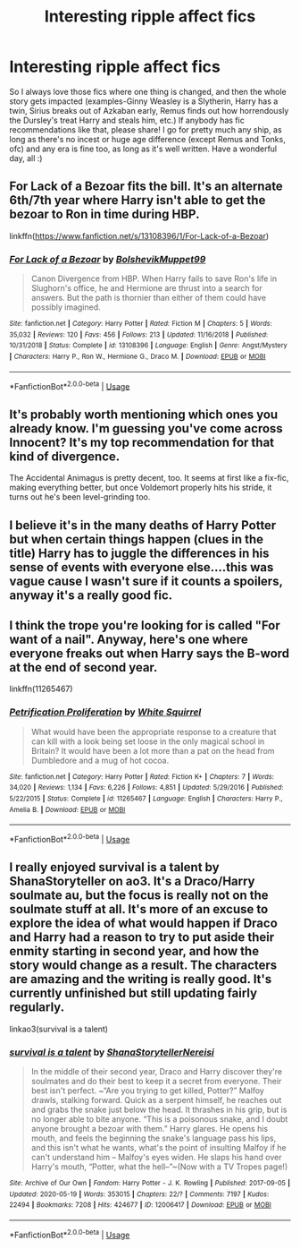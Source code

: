 #+TITLE: Interesting ripple affect fics

* Interesting ripple affect fics
:PROPERTIES:
:Author: LilyFlower52
:Score: 15
:DateUnix: 1590793779.0
:DateShort: 2020-May-30
:FlairText: Request
:END:
So I always love those fics where one thing is changed, and then the whole story gets impacted (examples-Ginny Weasley is a Slytherin, Harry has a twin, Sirius breaks out of Azkaban early, Remus finds out how horrendously the Dursley's treat Harry and steals him, etc.) If anybody has fic recommendations like that, please share! I go for pretty much any ship, as long as there's no incest or huge age difference (except Remus and Tonks, ofc) and any era is fine too, as long as it's well written. Have a wonderful day, all :)


** For Lack of a Bezoar fits the bill. It's an alternate 6th/7th year where Harry isn't able to get the bezoar to Ron in time during HBP.

linkffn([[https://www.fanfiction.net/s/13108396/1/For-Lack-of-a-Bezoar]])
:PROPERTIES:
:Author: Efficient_Assistant
:Score: 4
:DateUnix: 1590818372.0
:DateShort: 2020-May-30
:END:

*** [[https://www.fanfiction.net/s/13108396/1/][*/For Lack of a Bezoar/*]] by [[https://www.fanfiction.net/u/10461539/BolshevikMuppet99][/BolshevikMuppet99/]]

#+begin_quote
  Canon Divergence from HBP. When Harry fails to save Ron's life in Slughorn's office, he and Hermione are thrust into a search for answers. But the path is thornier than either of them could have possibly imagined.
#+end_quote

^{/Site/:} ^{fanfiction.net} ^{*|*} ^{/Category/:} ^{Harry} ^{Potter} ^{*|*} ^{/Rated/:} ^{Fiction} ^{M} ^{*|*} ^{/Chapters/:} ^{5} ^{*|*} ^{/Words/:} ^{35,032} ^{*|*} ^{/Reviews/:} ^{120} ^{*|*} ^{/Favs/:} ^{456} ^{*|*} ^{/Follows/:} ^{213} ^{*|*} ^{/Updated/:} ^{11/16/2018} ^{*|*} ^{/Published/:} ^{10/31/2018} ^{*|*} ^{/Status/:} ^{Complete} ^{*|*} ^{/id/:} ^{13108396} ^{*|*} ^{/Language/:} ^{English} ^{*|*} ^{/Genre/:} ^{Angst/Mystery} ^{*|*} ^{/Characters/:} ^{Harry} ^{P.,} ^{Ron} ^{W.,} ^{Hermione} ^{G.,} ^{Draco} ^{M.} ^{*|*} ^{/Download/:} ^{[[http://www.ff2ebook.com/old/ffn-bot/index.php?id=13108396&source=ff&filetype=epub][EPUB]]} ^{or} ^{[[http://www.ff2ebook.com/old/ffn-bot/index.php?id=13108396&source=ff&filetype=mobi][MOBI]]}

--------------

*FanfictionBot*^{2.0.0-beta} | [[https://github.com/tusing/reddit-ffn-bot/wiki/Usage][Usage]]
:PROPERTIES:
:Author: FanfictionBot
:Score: 2
:DateUnix: 1590818413.0
:DateShort: 2020-May-30
:END:


** It's probably worth mentioning which ones you already know. I'm guessing you've come across Innocent? It's my top recommendation for that kind of divergence.

The Accidental Animagus is pretty decent, too. It seems at first like a fix-fic, making everything better, but once Voldemort properly hits his stride, it turns out he's been level-grinding too.
:PROPERTIES:
:Author: thrawnca
:Score: 1
:DateUnix: 1590800097.0
:DateShort: 2020-May-30
:END:


** I believe it's in the many deaths of Harry Potter but when certain things happen (clues in the title) Harry has to juggle the differences in his sense of events with everyone else....this was vague cause I wasn't sure if it counts a spoilers, anyway it's a really good fic.
:PROPERTIES:
:Author: roseworthh
:Score: 1
:DateUnix: 1590809053.0
:DateShort: 2020-May-30
:END:


** I think the trope you're looking for is called "For want of a nail". Anyway, here's one where everyone freaks out when Harry says the B-word at the end of second year.

linkffn(11265467)
:PROPERTIES:
:Author: u-useless
:Score: 1
:DateUnix: 1590821966.0
:DateShort: 2020-May-30
:END:

*** [[https://www.fanfiction.net/s/11265467/1/][*/Petrification Proliferation/*]] by [[https://www.fanfiction.net/u/5339762/White-Squirrel][/White Squirrel/]]

#+begin_quote
  What would have been the appropriate response to a creature that can kill with a look being set loose in the only magical school in Britain? It would have been a lot more than a pat on the head from Dumbledore and a mug of hot cocoa.
#+end_quote

^{/Site/:} ^{fanfiction.net} ^{*|*} ^{/Category/:} ^{Harry} ^{Potter} ^{*|*} ^{/Rated/:} ^{Fiction} ^{K+} ^{*|*} ^{/Chapters/:} ^{7} ^{*|*} ^{/Words/:} ^{34,020} ^{*|*} ^{/Reviews/:} ^{1,134} ^{*|*} ^{/Favs/:} ^{6,226} ^{*|*} ^{/Follows/:} ^{4,851} ^{*|*} ^{/Updated/:} ^{5/29/2016} ^{*|*} ^{/Published/:} ^{5/22/2015} ^{*|*} ^{/Status/:} ^{Complete} ^{*|*} ^{/id/:} ^{11265467} ^{*|*} ^{/Language/:} ^{English} ^{*|*} ^{/Characters/:} ^{Harry} ^{P.,} ^{Amelia} ^{B.} ^{*|*} ^{/Download/:} ^{[[http://www.ff2ebook.com/old/ffn-bot/index.php?id=11265467&source=ff&filetype=epub][EPUB]]} ^{or} ^{[[http://www.ff2ebook.com/old/ffn-bot/index.php?id=11265467&source=ff&filetype=mobi][MOBI]]}

--------------

*FanfictionBot*^{2.0.0-beta} | [[https://github.com/tusing/reddit-ffn-bot/wiki/Usage][Usage]]
:PROPERTIES:
:Author: FanfictionBot
:Score: 1
:DateUnix: 1590822007.0
:DateShort: 2020-May-30
:END:


** I really enjoyed survival is a talent by ShanaStoryteller on ao3. It's a Draco/Harry soulmate au, but the focus is really not on the soulmate stuff at all. It's more of an excuse to explore the idea of what would happen if Draco and Harry had a reason to try to put aside their enmity starting in second year, and how the story would change as a result. The characters are amazing and the writing is really good. It's currently unfinished but still updating fairly regularly.

linkao3(survival is a talent)
:PROPERTIES:
:Author: kaverldi
:Score: 0
:DateUnix: 1590800628.0
:DateShort: 2020-May-30
:END:

*** [[https://archiveofourown.org/works/12006417][*/survival is a talent/*]] by [[https://www.archiveofourown.org/users/ShanaStoryteller/pseuds/ShanaStoryteller/users/Nereisi/pseuds/Nereisi][/ShanaStorytellerNereisi/]]

#+begin_quote
  In the middle of their second year, Draco and Harry discover they're soulmates and do their best to keep it a secret from everyone. Their best isn't perfect. ~“Are you trying to get killed, Potter?” Malfoy drawls, stalking forward. Quick as a serpent himself, he reaches out and grabs the snake just below the head. It thrashes in his grip, but is no longer able to bite anyone. “This is a poisonous snake, and I doubt anyone brought a bezoar with them.” Harry glares. He opens his mouth, and feels the beginning the snake's language pass his lips, and this isn't what he wants, what's the point of insulting Malfoy if he can't understand him -- Malfoy's eyes widen. He slaps his hand over Harry's mouth, “Potter, what the hell--”~(Now with a TV Tropes page!)
#+end_quote

^{/Site/:} ^{Archive} ^{of} ^{Our} ^{Own} ^{*|*} ^{/Fandom/:} ^{Harry} ^{Potter} ^{-} ^{J.} ^{K.} ^{Rowling} ^{*|*} ^{/Published/:} ^{2017-09-05} ^{*|*} ^{/Updated/:} ^{2020-05-19} ^{*|*} ^{/Words/:} ^{353015} ^{*|*} ^{/Chapters/:} ^{22/?} ^{*|*} ^{/Comments/:} ^{7197} ^{*|*} ^{/Kudos/:} ^{22494} ^{*|*} ^{/Bookmarks/:} ^{7208} ^{*|*} ^{/Hits/:} ^{424677} ^{*|*} ^{/ID/:} ^{12006417} ^{*|*} ^{/Download/:} ^{[[https://archiveofourown.org/downloads/12006417/survival%20is%20a%20talent.epub?updated_at=1589973200][EPUB]]} ^{or} ^{[[https://archiveofourown.org/downloads/12006417/survival%20is%20a%20talent.mobi?updated_at=1589973200][MOBI]]}

--------------

*FanfictionBot*^{2.0.0-beta} | [[https://github.com/tusing/reddit-ffn-bot/wiki/Usage][Usage]]
:PROPERTIES:
:Author: FanfictionBot
:Score: 0
:DateUnix: 1590800648.0
:DateShort: 2020-May-30
:END:
